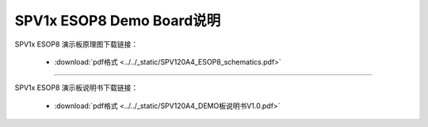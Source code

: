 .. _esop8-dev-board:

SPV1x ESOP8 Demo Board说明
===================================

SPV1x ESOP8 演示板原理图下载链接： 

 - :download:`pdf格式 <../../_static/SPV120A4_ESOP8_schematics.pdf>`

--------------------------------------------------------------------------

SPV1x ESOP8 演示板说明书下载链接： 

 - :download:`pdf格式 <../../_static/SPV120A4_DEMO板说明书V1.0.pdf>`










